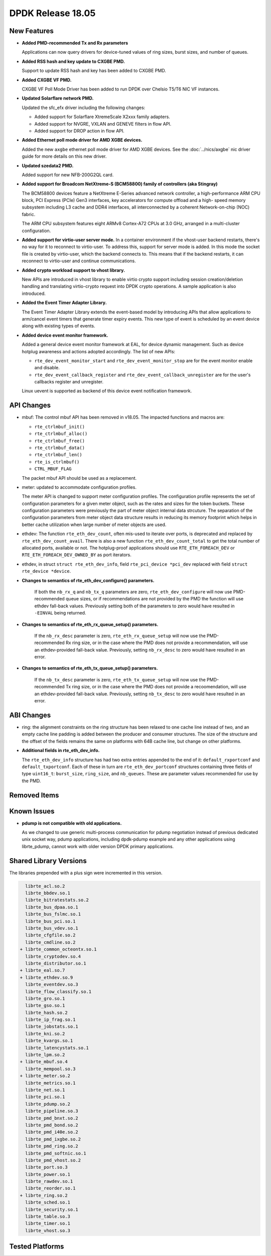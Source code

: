 DPDK Release 18.05
==================

.. **Read this first.**

   The text in the sections below explains how to update the release notes.

   Use proper spelling, capitalization and punctuation in all sections.

   Variable and config names should be quoted as fixed width text:
   ``LIKE_THIS``.

   Build the docs and view the output file to ensure the changes are correct::

      make doc-guides-html

      xdg-open build/doc/html/guides/rel_notes/release_18_05.html


New Features
------------

.. This section should contain new features added in this release. Sample
   format:

   * **Add a title in the past tense with a full stop.**

     Add a short 1-2 sentence description in the past tense. The description
     should be enough to allow someone scanning the release notes to
     understand the new feature.

     If the feature adds a lot of sub-features you can use a bullet list like
     this:

     * Added feature foo to do something.
     * Enhanced feature bar to do something else.

     Refer to the previous release notes for examples.

     This section is a comment. Do not overwrite or remove it.
     Also, make sure to start the actual text at the margin.
     =========================================================

* **Added PMD-recommended Tx and Rx parameters**

  Applications can now query drivers for device-tuned values of
  ring sizes, burst sizes, and number of queues.

* **Added RSS hash and key update to CXGBE PMD.**

  Support to update RSS hash and key has been added to CXGBE PMD.

* **Added CXGBE VF PMD.**

  CXGBE VF Poll Mode Driver has been added to run DPDK over Chelsio
  T5/T6 NIC VF instances.

* **Updated Solarflare network PMD.**

  Updated the sfc_efx driver including the following changes:

  * Added support for Solarflare XtremeScale X2xxx family adapters.
  * Added support for NVGRE, VXLAN and GENEVE filters in flow API.
  * Added support for DROP action in flow API.

* **Added Ethernet poll mode driver for AMD XGBE devices.**

  Added the new ``axgbe`` ethernet poll mode driver for AMD XGBE devices.
  See the :doc:`../nics/axgbe` nic driver guide for more details on this
  new driver.

* **Updated szedata2 PMD.**

  Added support for new NFB-200G2QL card.

* **Added support for Broadcom NetXtreme-S (BCM58800) family of controllers (aka Stingray)**

  The BCM58800 devices feature a NetXtreme E-Series advanced network controller, a high-performance
  ARM CPU block, PCI Express (PCIe) Gen3 interfaces, key accelerators for compute offload and a high-
  speed memory subsystem including L3 cache and DDR4 interfaces, all interconnected by a coherent
  Network-on-chip (NOC) fabric.

  The ARM CPU subsystem features eight ARMv8 Cortex-A72 CPUs at 3.0 GHz, arranged in a multi-cluster
  configuration.

* **Added support for virtio-user server mode.**
  In a container environment if the vhost-user backend restarts, there's no way
  for it to reconnect to virtio-user. To address this, support for server mode
  is added. In this mode the socket file is created by virtio-user, which the
  backend connects to. This means that if the backend restarts, it can reconnect
  to virtio-user and continue communications.

* **Added crypto workload support to vhost library.**

  New APIs are introduced in vhost library to enable virtio crypto support
  including session creation/deletion handling and translating virtio-crypto
  request into DPDK crypto operations. A sample application is also introduced.

* **Added the Event Timer Adapter Library.**

  The Event Timer Adapter Library extends the event-based model by introducing
  APIs that allow applications to arm/cancel event timers that generate
  timer expiry events. This new type of event is scheduled by an event device
  along with existing types of events.

* **Added device event monitor framework.**

  Added a general device event monitor framework at EAL, for device dynamic management.
  Such as device hotplug awareness and actions adopted accordingly. The list of new APIs:

  * ``rte_dev_event_monitor_start`` and ``rte_dev_event_monitor_stop`` are for
    the event monitor enable and disable.
  * ``rte_dev_event_callback_register`` and ``rte_dev_event_callback_unregister``
    are for the user's callbacks register and unregister.

  Linux uevent is supported as backend of this device event notification framework.


API Changes
-----------

.. This section should contain API changes. Sample format:

   * Add a short 1-2 sentence description of the API change. Use fixed width
     quotes for ``rte_function_names`` or ``rte_struct_names``. Use the past
     tense.

   This section is a comment. Do not overwrite or remove it.
   Also, make sure to start the actual text at the margin.
   =========================================================

* mbuf: The control mbuf API has been removed in v18.05. The impacted
  functions and macros are:

  - ``rte_ctrlmbuf_init()``
  - ``rte_ctrlmbuf_alloc()``
  - ``rte_ctrlmbuf_free()``
  - ``rte_ctrlmbuf_data()``
  - ``rte_ctrlmbuf_len()``
  - ``rte_is_ctrlmbuf()``
  - ``CTRL_MBUF_FLAG``

  The packet mbuf API should be used as a replacement.

* meter: updated to accommodate configuration profiles.

  The meter API is changed to support meter configuration profiles. The
  configuration profile represents the set of configuration parameters
  for a given meter object, such as the rates and sizes for the token
  buckets. These configuration parameters were previously the part of meter
  object internal data strcuture. The separation of the configuration
  parameters from meter object data structure results in reducing its
  memory footprint which helps in better cache utilization when large number
  of meter objects are used.

* ethdev: The function ``rte_eth_dev_count``, often mis-used to iterate
  over ports, is deprecated and replaced by ``rte_eth_dev_count_avail``.
  There is also a new function ``rte_eth_dev_count_total`` to get the
  total number of allocated ports, available or not.
  The hotplug-proof applications should use ``RTE_ETH_FOREACH_DEV`` or
  ``RTE_ETH_FOREACH_DEV_OWNED_BY`` as port iterators.

* ethdev, in struct ``struct rte_eth_dev_info``, field ``rte_pci_device *pci_dev``
  replaced with field ``struct rte_device *device``.

* **Changes to semantics of rte_eth_dev_configure() parameters.**

   If both the ``nb_rx_q`` and ``nb_tx_q`` parameters are zero,
   ``rte_eth_dev_configure`` will now use PMD-recommended queue sizes, or if
   recommendations are not provided by the PMD the function will use ethdev
   fall-back values. Previously setting both of the parameters to zero would
   have resulted in ``-EINVAL`` being returned.

* **Changes to semantics of rte_eth_rx_queue_setup() parameters.**

   If the ``nb_rx_desc`` parameter is zero, ``rte_eth_rx_queue_setup`` will
   now use the PMD-recommended Rx ring size, or in the case where the PMD
   does not provide a recommendation, will use an ethdev-provided
   fall-back value. Previously, setting ``nb_rx_desc`` to zero would have
   resulted in an error.

* **Changes to semantics of rte_eth_tx_queue_setup() parameters.**

   If the ``nb_tx_desc`` parameter is zero, ``rte_eth_tx_queue_setup`` will
   now use the PMD-recommended Tx ring size, or in the case where the PMD
   does not provide a recoomendation, will use an ethdev-provided
   fall-back value. Previously, setting ``nb_tx_desc`` to zero would have
   resulted in an error.


ABI Changes
-----------

.. This section should contain ABI changes. Sample format:

   * Add a short 1-2 sentence description of the ABI change that was announced
     in the previous releases and made in this release. Use fixed width quotes
     for ``rte_function_names`` or ``rte_struct_names``. Use the past tense.

   This section is a comment. Do not overwrite or remove it.
   Also, make sure to start the actual text at the margin.
   =========================================================

* ring: the alignment constraints on the ring structure has been relaxed
  to one cache line instead of two, and an empty cache line padding is
  added between the producer and consumer structures. The size of the
  structure and the offset of the fields remains the same on platforms
  with 64B cache line, but change on other platforms.

* **Additional fields in rte_eth_dev_info.**

  The ``rte_eth_dev_info`` structure has had two extra entries appended to the
  end of it: ``default_rxportconf`` and ``default_txportconf``. Each of these
  in turn are ``rte_eth_dev_portconf`` structures containing three fields of
  type ``uint16_t``: ``burst_size``, ``ring_size``, and ``nb_queues``. These
  are parameter values recommended for use by the PMD.


Removed Items
-------------

.. This section should contain removed items in this release. Sample format:

   * Add a short 1-2 sentence description of the removed item in the past
     tense.

   This section is a comment. Do not overwrite or remove it.
   Also, make sure to start the actual text at the margin.
   =========================================================


Known Issues
------------

.. This section should contain new known issues in this release. Sample format:

   * **Add title in present tense with full stop.**

     Add a short 1-2 sentence description of the known issue in the present
     tense. Add information on any known workarounds.

   This section is a comment. Do not overwrite or remove it.
   Also, make sure to start the actual text at the margin.
   =========================================================

* **pdump is not compatible with old applications.**

  As we changed to use generic multi-process communication for pdump negotiation
  instead of previous dedicated unix socket way, pdump applications, including
  dpdk-pdump example and any other applications using librte_pdump, cannot work
  with older version DPDK primary applications.


Shared Library Versions
-----------------------

.. Update any library version updated in this release and prepend with a ``+``
   sign, like this:

     librte_acl.so.2
   + librte_cfgfile.so.2
     librte_cmdline.so.2

   This section is a comment. Do not overwrite or remove it.
   =========================================================


The libraries prepended with a plus sign were incremented in this version.

.. code-block:: diff

     librte_acl.so.2
     librte_bbdev.so.1
     librte_bitratestats.so.2
     librte_bus_dpaa.so.1
     librte_bus_fslmc.so.1
     librte_bus_pci.so.1
     librte_bus_vdev.so.1
     librte_cfgfile.so.2
     librte_cmdline.so.2
   + librte_common_octeontx.so.1
     librte_cryptodev.so.4
     librte_distributor.so.1
   + librte_eal.so.7
   + librte_ethdev.so.9
     librte_eventdev.so.3
     librte_flow_classify.so.1
     librte_gro.so.1
     librte_gso.so.1
     librte_hash.so.2
     librte_ip_frag.so.1
     librte_jobstats.so.1
     librte_kni.so.2
     librte_kvargs.so.1
     librte_latencystats.so.1
     librte_lpm.so.2
   + librte_mbuf.so.4
     librte_mempool.so.3
   + librte_meter.so.2
     librte_metrics.so.1
     librte_net.so.1
     librte_pci.so.1
     librte_pdump.so.2
     librte_pipeline.so.3
     librte_pmd_bnxt.so.2
     librte_pmd_bond.so.2
     librte_pmd_i40e.so.2
     librte_pmd_ixgbe.so.2
     librte_pmd_ring.so.2
     librte_pmd_softnic.so.1
     librte_pmd_vhost.so.2
     librte_port.so.3
     librte_power.so.1
     librte_rawdev.so.1
     librte_reorder.so.1
   + librte_ring.so.2
     librte_sched.so.1
     librte_security.so.1
     librte_table.so.3
     librte_timer.so.1
     librte_vhost.so.3


Tested Platforms
----------------

.. This section should contain a list of platforms that were tested with this
   release.

   The format is:

   * <vendor> platform with <vendor> <type of devices> combinations

     * List of CPU
     * List of OS
     * List of devices
     * Other relevant details...

   This section is a comment. Do not overwrite or remove it.
   Also, make sure to start the actual text at the margin.
   =========================================================
